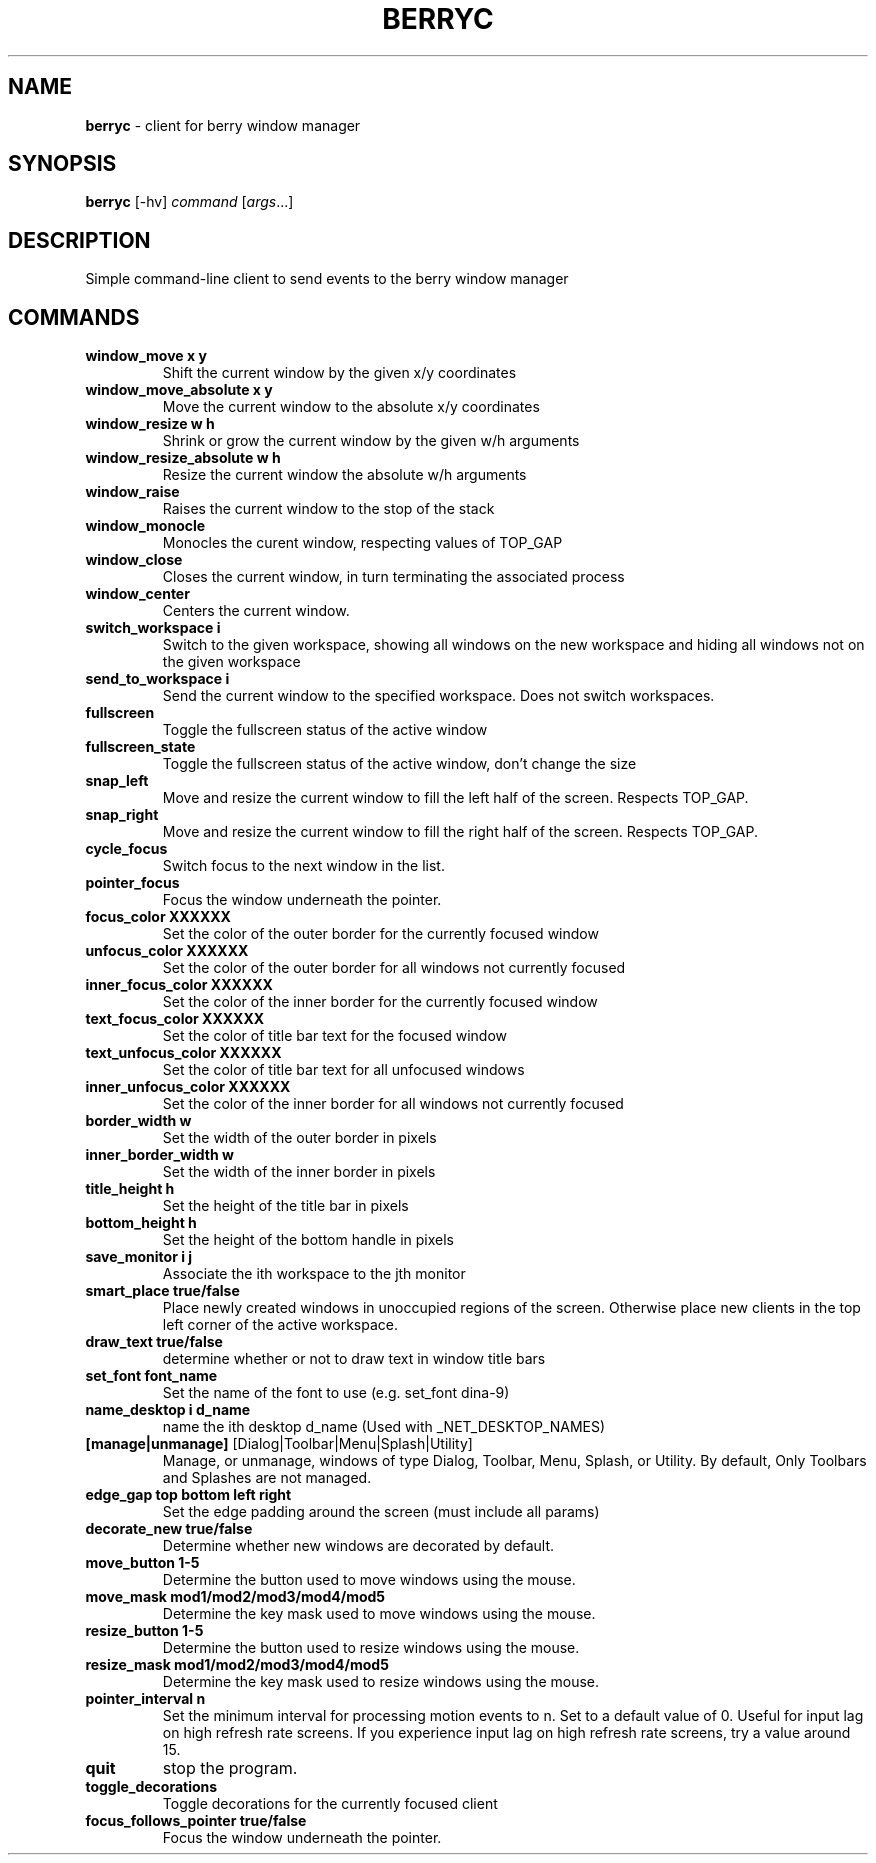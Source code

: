 .\" generated with Ronn/v0.7.3
.\" http://github.com/rtomayko/ronn/tree/0.7.3
.
.TH "BERRYC" "1" "March 2020" "" ""
.
.SH "NAME"
\fBberryc\fR \- client for berry window manager
.
.SH "SYNOPSIS"
\fBberryc\fR [\-hv] \fIcommand\fR [\fIargs\fR\.\.\.]
.
.SH "DESCRIPTION"
Simple command\-line client to send events to the berry window manager
.
.SH "COMMANDS"
.
.TP
\fBwindow_move\fR \fBx y\fR
Shift the current window by the given x/y coordinates
.
.TP
\fBwindow_move_absolute\fR \fBx y\fR
Move the current window to the absolute x/y coordinates
.
.TP
\fBwindow_resize\fR \fBw h\fR
Shrink or grow the current window by the given w/h arguments
.
.TP
\fBwindow_resize_absolute\fR \fBw h\fR
Resize the current window the absolute w/h arguments
.
.TP
\fBwindow_raise\fR
Raises the current window to the stop of the stack
.
.TP
\fBwindow_monocle\fR
Monocles the curent window, respecting values of TOP_GAP
.
.TP
\fBwindow_close\fR
Closes the current window, in turn terminating the associated process
.
.TP
\fBwindow_center\fR
Centers the current window.
.
.TP
\fBswitch_workspace\fR \fBi\fR
Switch to the given workspace, showing all windows on the new workspace and hiding all windows not on the given workspace
.
.TP
\fBsend_to_workspace\fR \fBi\fR
Send the current window to the specified workspace\. Does not switch workspaces\.
.
.TP
\fBfullscreen\fR
Toggle the fullscreen status of the active window
.
.TP
\fBfullscreen_state\fR
Toggle the fullscreen status of the active window, don't change the size
.
.TP
\fBsnap_left\fR
Move and resize the current window to fill the left half of the screen\. Respects TOP_GAP\.
.
.TP
\fBsnap_right\fR
Move and resize the current window to fill the right half of the screen\. Respects TOP_GAP\.
.
.TP
\fBcycle_focus\fR
Switch focus to the next window in the list\.
.
.TP
\fBpointer_focus\fR
Focus the window underneath the pointer\.
.
.TP
\fBfocus_color\fR \fBXXXXXX\fR
Set the color of the outer border for the currently focused window
.
.TP
\fBunfocus_color\fR \fBXXXXXX\fR
Set the color of the outer border for all windows not currently focused
.
.TP
\fBinner_focus_color\fR \fBXXXXXX\fR
Set the color of the inner border for the currently focused window
.
.TP
\fBtext_focus_color\fR \fBXXXXXX\fR
Set the color of title bar text for the focused window
.
.TP
\fBtext_unfocus_color\fR \fBXXXXXX\fR
Set the color of title bar text for all unfocused windows
.
.TP
\fBinner_unfocus_color\fR \fBXXXXXX\fR
Set the color of the inner border for all windows not currently focused
.
.TP
\fBborder_width\fR \fBw\fR
Set the width of the outer border in pixels
.
.TP
\fBinner_border_width\fR \fBw\fR
Set the width of the inner border in pixels
.
.TP
\fBtitle_height\fR \fBh\fR
Set the height of the title bar in pixels
.
.TP
\fBbottom_height\fR \fBh\fR
Set the height of the bottom handle in pixels
.
.TP
\fBsave_monitor\fR \fBi j\fR
Associate the ith workspace to the jth monitor
.

.TP
\fBsmart_place\fR \fBtrue/false\fR
Place newly created windows in unoccupied regions of the screen.
Otherwise place new clients in the top left corner of the active workspace.
.
.TP
\fBdraw_text\fR \fBtrue/false\fR
determine whether or not to draw text in window title bars
.
.TP
\fBset_font\fR \fBfont_name\fR
Set the name of the font to use (e.g. set_font dina-9)
.
.TP
\fBname_desktop\fR \fBi\fR \fBd_name\fR
name the ith desktop d_name (Used with _NET_DESKTOP_NAMES)
.
.TP
\fB[manage|unmanage]\fR [Dialog|Toolbar|Menu|Splash|Utility]\fR
Manage, or unmanage, windows of type Dialog, Toolbar, Menu, Splash, or Utility.
By default, Only Toolbars and Splashes are not managed.
.
.TP
\fBedge_gap\fR \fBtop\fR \fBbottom\fR \fBleft\fR \fBright\fR
Set the edge padding around the screen (must include all params)
.
.TP
\fBdecorate_new\fR \fBtrue/false\fR
Determine whether new windows are decorated by default.
.
.TP
\fBmove_button\fR \fB1-5\fR
Determine the button used to move windows using the mouse.
.
.TP
\fBmove_mask\fR \fBmod1/mod2/mod3/mod4/mod5\fR
Determine the key mask used to move windows using the mouse.
.
.TP
\fBresize_button\fR \fB1-5\fR
Determine the button used to resize windows using the mouse.
.
.TP
\fBresize_mask\fR \fBmod1/mod2/mod3/mod4/mod5\fR
Determine the key mask used to resize windows using the mouse.
.
.TP
\fBpointer_interval\fR \fBn\fR
Set the minimum interval for processing motion events to n.
Set to a default value of 0.
Useful for input lag on high refresh rate screens.
If you experience input lag on high refresh rate screens, try a value around 15.
.
.TP
\fBquit\fR \fB\fR
stop the program.
.
.TP
\fBtoggle_decorations\fR
Toggle decorations for the currently focused client
.
.TP
\fBfocus_follows_pointer\fR \fBtrue/false\fR
Focus the window underneath the pointer.
